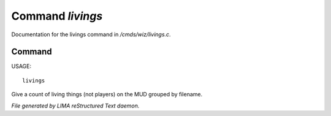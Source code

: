 ******************
Command *livings*
******************

Documentation for the livings command in */cmds/wiz/livings.c*.

Command
=======

USAGE::

	livings

Give a count of living things (not players) on the MUD grouped by filename.



*File generated by LIMA reStructured Text daemon.*
